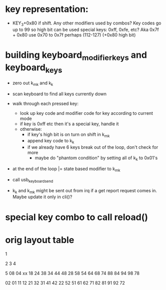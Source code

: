 * key representation:
 - KEY_3+0x80 if shift. Any other modifiers used by combos?
   Key codes go up to 99 so high bit can be used
   special keys: 0xff, 0xfe, etc?
             Aka 0x7f + 0x80
   use 0x70 to 0x7f perhaps (112-127) (+0x80 high bit)

* building keyboard_modifier_keys and keyboard_keys
 - zero out k_m_k and k_k
 - scan keyboard to find all keys currently down
 - walk through each pressed key:
   - look up key code and modifier code for key according to current
     mode
   - if key is 0xff etc then it's a special key, handle it
   - otherwise:
     - if key's high bit is on turn on shift in k_m_k
     - append key code to k_k
     - if we already have 6 keys break out of the loop, don't check for
       more
       - maybe do "phantom condition" by setting all of k_k to 0x01's
 - at the end of the loop |= state based modifier to k_m_k
 - call usb_keyboard_send

 - k_k and k_m_k might be sent out from irq if a get report request
   comes in. Maybe update it only in cli()?

* special key combo to call reload()


* orig layout table

    1

 2  3  4
     
    5
 08 04 xx 18 24 
 38 34 44 48 28 
 58 54 64 68 74 
 88 84 94 98 78 

 02 01 11 12 21 
 32 31 41 42 22 
 52 51 61 62 71 
 82 81 91 92 72 


